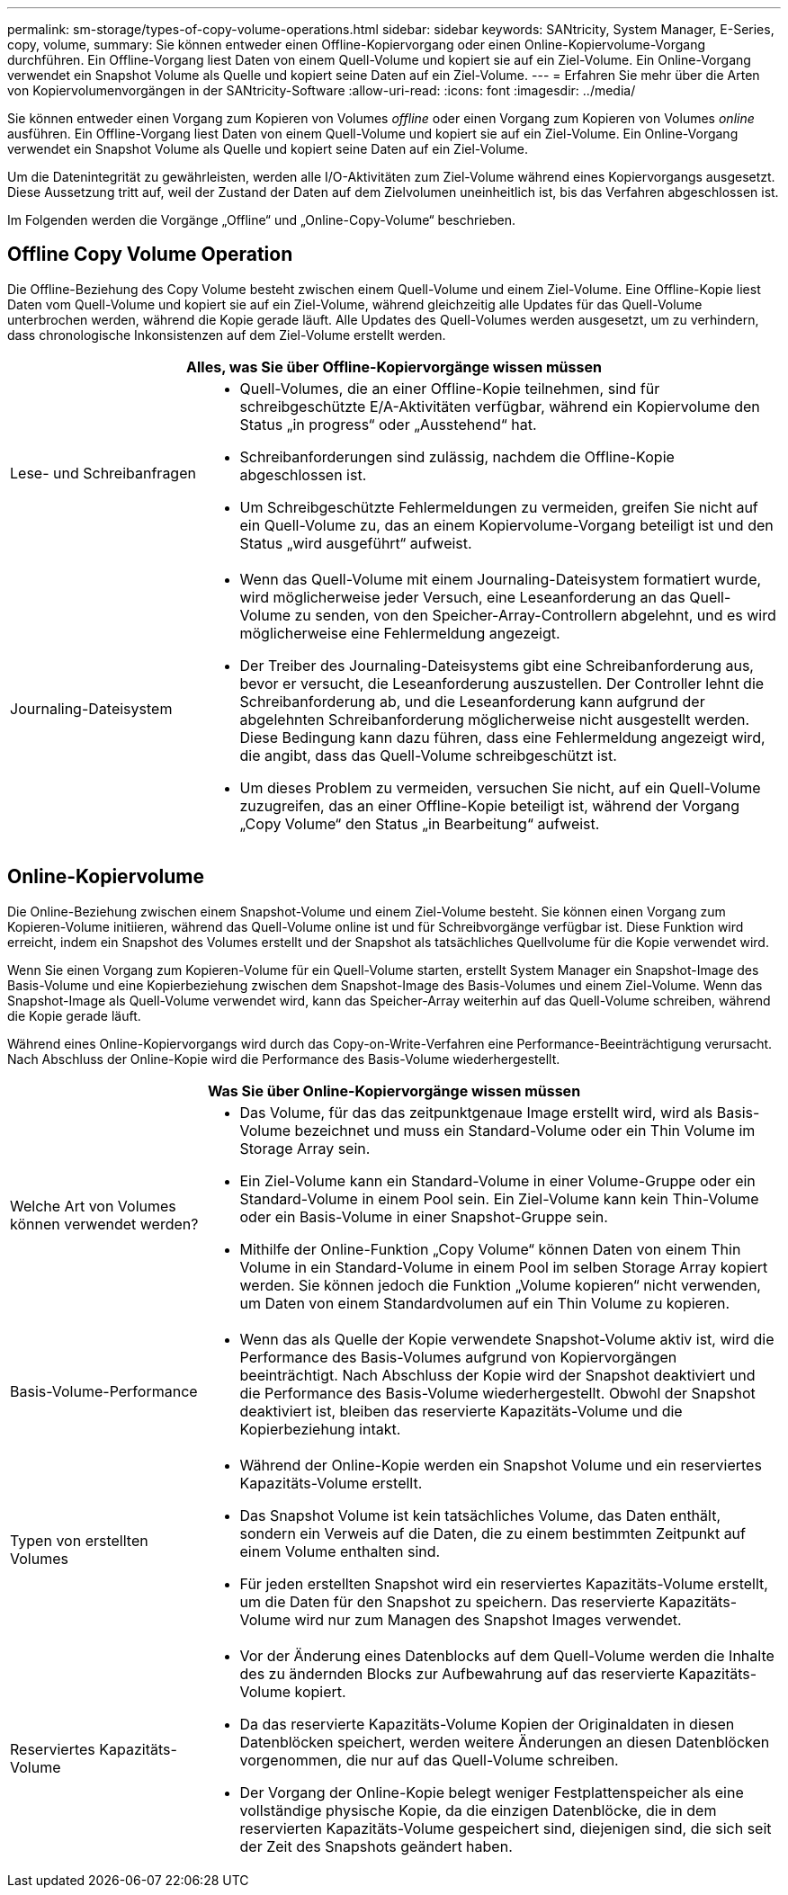 ---
permalink: sm-storage/types-of-copy-volume-operations.html 
sidebar: sidebar 
keywords: SANtricity, System Manager, E-Series, copy, volume, 
summary: Sie können entweder einen Offline-Kopiervorgang oder einen Online-Kopiervolume-Vorgang durchführen. Ein Offline-Vorgang liest Daten von einem Quell-Volume und kopiert sie auf ein Ziel-Volume. Ein Online-Vorgang verwendet ein Snapshot Volume als Quelle und kopiert seine Daten auf ein Ziel-Volume. 
---
= Erfahren Sie mehr über die Arten von Kopiervolumenvorgängen in der SANtricity-Software
:allow-uri-read: 
:icons: font
:imagesdir: ../media/


[role="lead"]
Sie können entweder einen Vorgang zum Kopieren von Volumes _offline_ oder einen Vorgang zum Kopieren von Volumes _online_ ausführen. Ein Offline-Vorgang liest Daten von einem Quell-Volume und kopiert sie auf ein Ziel-Volume. Ein Online-Vorgang verwendet ein Snapshot Volume als Quelle und kopiert seine Daten auf ein Ziel-Volume.

Um die Datenintegrität zu gewährleisten, werden alle I/O-Aktivitäten zum Ziel-Volume während eines Kopiervorgangs ausgesetzt. Diese Aussetzung tritt auf, weil der Zustand der Daten auf dem Zielvolumen uneinheitlich ist, bis das Verfahren abgeschlossen ist.

Im Folgenden werden die Vorgänge „Offline“ und „Online-Copy-Volume“ beschrieben.



== Offline Copy Volume Operation

Die Offline-Beziehung des Copy Volume besteht zwischen einem Quell-Volume und einem Ziel-Volume. Eine Offline-Kopie liest Daten vom Quell-Volume und kopiert sie auf ein Ziel-Volume, während gleichzeitig alle Updates für das Quell-Volume unterbrochen werden, während die Kopie gerade läuft. Alle Updates des Quell-Volumes werden ausgesetzt, um zu verhindern, dass chronologische Inkonsistenzen auf dem Ziel-Volume erstellt werden.

[cols="25h,~"]
|===
2+| Alles, was Sie über Offline-Kopiervorgänge wissen müssen 


 a| 
Lese- und Schreibanfragen
 a| 
* Quell-Volumes, die an einer Offline-Kopie teilnehmen, sind für schreibgeschützte E/A-Aktivitäten verfügbar, während ein Kopiervolume den Status „in progress“ oder „Ausstehend“ hat.
* Schreibanforderungen sind zulässig, nachdem die Offline-Kopie abgeschlossen ist.
* Um Schreibgeschützte Fehlermeldungen zu vermeiden, greifen Sie nicht auf ein Quell-Volume zu, das an einem Kopiervolume-Vorgang beteiligt ist und den Status „wird ausgeführt“ aufweist.




 a| 
Journaling-Dateisystem
 a| 
* Wenn das Quell-Volume mit einem Journaling-Dateisystem formatiert wurde, wird möglicherweise jeder Versuch, eine Leseanforderung an das Quell-Volume zu senden, von den Speicher-Array-Controllern abgelehnt, und es wird möglicherweise eine Fehlermeldung angezeigt.
* Der Treiber des Journaling-Dateisystems gibt eine Schreibanforderung aus, bevor er versucht, die Leseanforderung auszustellen. Der Controller lehnt die Schreibanforderung ab, und die Leseanforderung kann aufgrund der abgelehnten Schreibanforderung möglicherweise nicht ausgestellt werden. Diese Bedingung kann dazu führen, dass eine Fehlermeldung angezeigt wird, die angibt, dass das Quell-Volume schreibgeschützt ist.
* Um dieses Problem zu vermeiden, versuchen Sie nicht, auf ein Quell-Volume zuzugreifen, das an einer Offline-Kopie beteiligt ist, während der Vorgang „Copy Volume“ den Status „in Bearbeitung“ aufweist.


|===


== Online-Kopiervolume

Die Online-Beziehung zwischen einem Snapshot-Volume und einem Ziel-Volume besteht. Sie können einen Vorgang zum Kopieren-Volume initiieren, während das Quell-Volume online ist und für Schreibvorgänge verfügbar ist. Diese Funktion wird erreicht, indem ein Snapshot des Volumes erstellt und der Snapshot als tatsächliches Quellvolume für die Kopie verwendet wird.

Wenn Sie einen Vorgang zum Kopieren-Volume für ein Quell-Volume starten, erstellt System Manager ein Snapshot-Image des Basis-Volume und eine Kopierbeziehung zwischen dem Snapshot-Image des Basis-Volumes und einem Ziel-Volume. Wenn das Snapshot-Image als Quell-Volume verwendet wird, kann das Speicher-Array weiterhin auf das Quell-Volume schreiben, während die Kopie gerade läuft.

Während eines Online-Kopiervorgangs wird durch das Copy-on-Write-Verfahren eine Performance-Beeinträchtigung verursacht. Nach Abschluss der Online-Kopie wird die Performance des Basis-Volume wiederhergestellt.

[cols="25h,~"]
|===
2+| Was Sie über Online-Kopiervorgänge wissen müssen 


 a| 
Welche Art von Volumes können verwendet werden?
 a| 
* Das Volume, für das das zeitpunktgenaue Image erstellt wird, wird als Basis-Volume bezeichnet und muss ein Standard-Volume oder ein Thin Volume im Storage Array sein.
* Ein Ziel-Volume kann ein Standard-Volume in einer Volume-Gruppe oder ein Standard-Volume in einem Pool sein. Ein Ziel-Volume kann kein Thin-Volume oder ein Basis-Volume in einer Snapshot-Gruppe sein.
* Mithilfe der Online-Funktion „Copy Volume“ können Daten von einem Thin Volume in ein Standard-Volume in einem Pool im selben Storage Array kopiert werden. Sie können jedoch die Funktion „Volume kopieren“ nicht verwenden, um Daten von einem Standardvolumen auf ein Thin Volume zu kopieren.




 a| 
Basis-Volume-Performance
 a| 
* Wenn das als Quelle der Kopie verwendete Snapshot-Volume aktiv ist, wird die Performance des Basis-Volumes aufgrund von Kopiervorgängen beeinträchtigt. Nach Abschluss der Kopie wird der Snapshot deaktiviert und die Performance des Basis-Volume wiederhergestellt. Obwohl der Snapshot deaktiviert ist, bleiben das reservierte Kapazitäts-Volume und die Kopierbeziehung intakt.




 a| 
Typen von erstellten Volumes
 a| 
* Während der Online-Kopie werden ein Snapshot Volume und ein reserviertes Kapazitäts-Volume erstellt.
* Das Snapshot Volume ist kein tatsächliches Volume, das Daten enthält, sondern ein Verweis auf die Daten, die zu einem bestimmten Zeitpunkt auf einem Volume enthalten sind.
* Für jeden erstellten Snapshot wird ein reserviertes Kapazitäts-Volume erstellt, um die Daten für den Snapshot zu speichern. Das reservierte Kapazitäts-Volume wird nur zum Managen des Snapshot Images verwendet.




 a| 
Reserviertes Kapazitäts-Volume
 a| 
* Vor der Änderung eines Datenblocks auf dem Quell-Volume werden die Inhalte des zu ändernden Blocks zur Aufbewahrung auf das reservierte Kapazitäts-Volume kopiert.
* Da das reservierte Kapazitäts-Volume Kopien der Originaldaten in diesen Datenblöcken speichert, werden weitere Änderungen an diesen Datenblöcken vorgenommen, die nur auf das Quell-Volume schreiben.
* Der Vorgang der Online-Kopie belegt weniger Festplattenspeicher als eine vollständige physische Kopie, da die einzigen Datenblöcke, die in dem reservierten Kapazitäts-Volume gespeichert sind, diejenigen sind, die sich seit der Zeit des Snapshots geändert haben.


|===